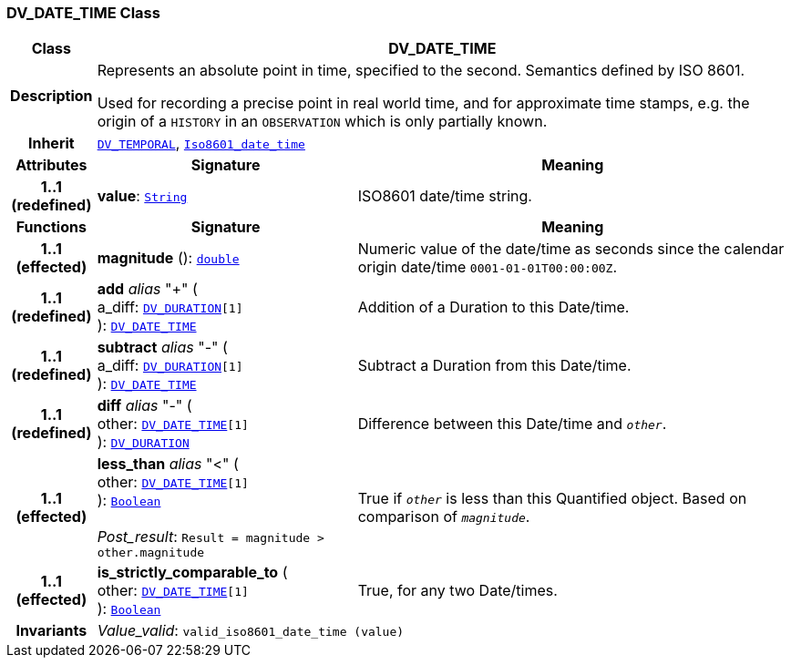=== DV_DATE_TIME Class

[cols="^1,3,5"]
|===
h|*Class*
2+^h|*DV_DATE_TIME*

h|*Description*
2+a|Represents an absolute point in time, specified to the second. Semantics defined by ISO 8601.

Used for recording a precise point in real world time, and for approximate time stamps, e.g. the origin of a `HISTORY` in an `OBSERVATION` which is only partially known.

h|*Inherit*
2+|`<<_dv_temporal_class,DV_TEMPORAL>>`, `link:/releases/BASE/{base_release}/foundation_types.html#_iso8601_date_time_class[Iso8601_date_time^]`

h|*Attributes*
^h|*Signature*
^h|*Meaning*

h|*1..1 +
(redefined)*
|*value*: `link:/releases/BASE/{base_release}/foundation_types.html#_string_class[String^]`
a|ISO8601 date/time string.
h|*Functions*
^h|*Signature*
^h|*Meaning*

h|*1..1 +
(effected)*
|*magnitude* (): `link:/releases/BASE/{base_release}/foundation_types.html#_double_class[double^]`
a|Numeric value of the date/time as seconds since the calendar origin date/time `0001-01-01T00:00:00Z`.

h|*1..1 +
(redefined)*
|*add* __alias__ "+" ( +
a_diff: `<<_dv_duration_class,DV_DURATION>>[1]` +
): `<<_dv_date_time_class,DV_DATE_TIME>>`
a|Addition of a Duration to this Date/time.

h|*1..1 +
(redefined)*
|*subtract* __alias__ "-" ( +
a_diff: `<<_dv_duration_class,DV_DURATION>>[1]` +
): `<<_dv_date_time_class,DV_DATE_TIME>>`
a|Subtract a Duration from this Date/time.

h|*1..1 +
(redefined)*
|*diff* __alias__ "-" ( +
other: `<<_dv_date_time_class,DV_DATE_TIME>>[1]` +
): `<<_dv_duration_class,DV_DURATION>>`
a|Difference between this Date/time and `_other_`.

h|*1..1 +
(effected)*
|*less_than* __alias__ "<" ( +
other: `<<_dv_date_time_class,DV_DATE_TIME>>[1]` +
): `link:/releases/BASE/{base_release}/foundation_types.html#_boolean_class[Boolean^]` +
 +
__Post_result__: `Result = magnitude > other.magnitude`
a|True if `_other_` is less than this Quantified object. Based on comparison of `_magnitude_`.

h|*1..1 +
(effected)*
|*is_strictly_comparable_to* ( +
other: `<<_dv_date_time_class,DV_DATE_TIME>>[1]` +
): `link:/releases/BASE/{base_release}/foundation_types.html#_boolean_class[Boolean^]`
a|True, for any two Date/times.

h|*Invariants*
2+a|__Value_valid__: `valid_iso8601_date_time (value)`
|===
